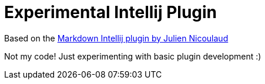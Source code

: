 = Experimental Intellij Plugin

Based on the https://github.com/nicoulaj/idea-markdown[Markdown Intellij plugin by Julien Nicoulaud]

Not my code! Just experimenting with basic plugin development :)